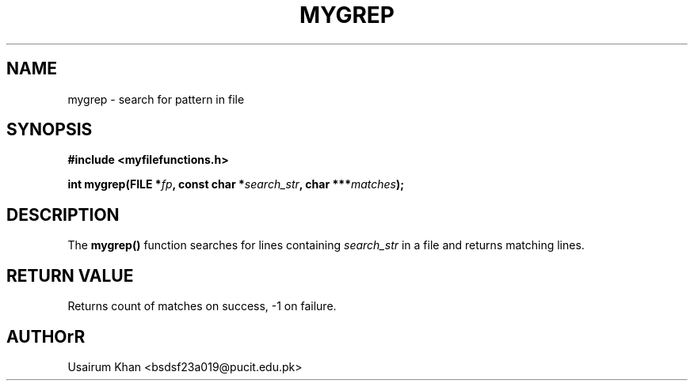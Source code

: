 .TH MYGREP 3 "September 2025" "v0.4.1" "MyUtils Library"
.SH NAME
mygrep \- search for pattern in file
.SH SYNOPSIS
.B #include <myfilefunctions.h>
.PP
.BI "int mygrep(FILE *" fp ", const char *" search_str ", char ***" matches );
.SH DESCRIPTION
The
.B mygrep()
function searches for lines containing
.I search_str
in a file and returns matching lines.
.SH RETURN VALUE
Returns count of matches on success, -1 on failure.
.SH AUTHOrR
Usairum Khan <bsdsf23a019@pucit.edu.pk>
